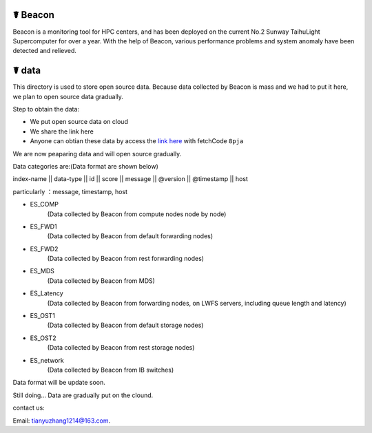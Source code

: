 ☤ Beacon
------------

Beacon is a monitoring tool for HPC centers, and has been deployed on the current No.2 Sunway TaihuLight Supercomputer for over a year.
With the help of Beacon, various performance problems and system anomaly have been detected and relieved.


☤ data
------------

This directory is used to store open source data. Because data collected by Beacon is mass and we had to put it here, we plan to open source data gradually.

Step to obtain the data:

- We put open source data on cloud
- We share the link here 
- Anyone can obtian these data by access the `link here <https://pan.baidu.com/s/1TasclvmkpqPDHmTTkKMFiQ>`_ with fetchCode ``8pja``

We are now peaparing data and will open source gradually.

Data categories are:(Data format are shown below)

index-name  ||  data-type  ||  id  ||  score  ||  message  ||  @version  ||  @timestamp  ||  host

particularly ：message, timestamp, host

- ES_COMP
    (Data collected by Beacon from compute nodes node by node)
- ES_FWD1
    (Data collected by Beacon from default forwarding nodes)
- ES_FWD2
    (Data collected by Beacon from rest forwarding nodes)
- ES_MDS
    (Data collected by Beacon from MDS)
- ES_Latency
    (Data collected by Beacon from forwarding nodes, on LWFS servers, including queue length and latency)
- ES_OST1
    (Data collected by Beacon from default storage nodes)
- ES_OST2
    (Data collected by Beacon from rest storage nodes)
- ES_network
    (Data collected by Beacon from IB switches)
    
Data format will be update soon.  

Still doing...
Data are gradually put on the clound.


contact us:

Email: tianyuzhang1214@163.com.
